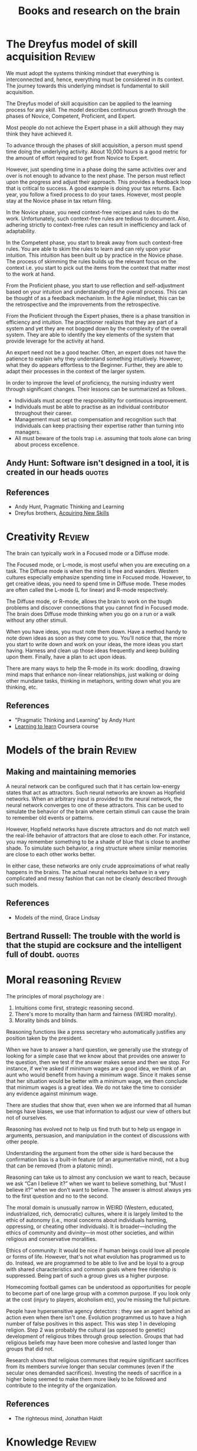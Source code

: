 #+Title: Books and research on the brain
#+FILETAGS: :Brain:
#+STARTUP: overview, hideallblocks

* The Dreyfus model of skill acquisition                             :Review:
:PROPERTIES:
:ID:       1b62c6dd-c98f-45c4-b85d-d4162a880e2b
:END:

We must adopt the systems thinking mindset that everything is
interconnected and, hence, everything must be considered in its
context. The journey towards this underlying mindset is fundamental to
skill acquisition.

The Dreyfus model of skill acquisition can be applied to the learning
process for any skill. The model describes continuous growth through
the phases of Novice, Competent, Proficient, and Expert.

Most people do not achieve the Expert phase in a skill although they
may think they have achieved it.

To advance through the phases of skill acquisition, a person must
spend time doing the underlying activity. About 10,000 hours is a good
metric for the amount of effort required to get from Novice to
Expert.

However, just spending time in a phase doing the same activities over
and over is not enough to advance to the next phase. The person must
reflect upon the progress and adjust their approach. This provides a
feedback loop that is critical to success. A good example is doing
your tax returns. Each year, you follow a fixed process to do your
taxes. However, most people stay at the Novice phase in tax return
filing.

In the Novice phase, you need context-free recipes and rules to do the
work. Unfortunately, such context-free rules are tedious to
document. Also, adhering strictly to context-free rules can result in
inefficiency and lack of adaptability.

In the Competent phase, you start to break away from such
context-free rules. You are able to skim the rules to learn and can
rely upon your intuition. This intuition has been built up by practice
in the Novice phase. The process of skimming the rules builds up the
relevant focus on the context i.e. you start to pick out the items
from the context that matter most to the work at hand.

From the Proficient phase, you start to use reflection and
self-adjustment based on your intuition and understanding of the
overall process. This can be thought of as a feedback mechanism. In
the Agile mindset, this can be the retrospective and the improvements
from the retrospective.

From the Proficient through the Expert phases, there is a phase
transition in efficiency and intuition. The practitioner realizes that
they are part of a system and yet they are not bogged down by the
complexity of the overall system. They are able to identify the key
elements of the system that provide leverage for the activity at hand.

An expert need not be a good teacher. Often, an expert does not have
the patience to explain why they understand something
intuitively. However, what they do appears effortless to the
Beginner. Further, they are able to adapt their processes in the
context of the larger system.

In order to improve the level of proficiency, the nursing industry
went through significant changes. Their lessons can be summarized as
follows.
- Individuals must accept the responsibility for continuous improvement.
- Individuals must be able to practise as an individual contributor
  throughout their career.
- Management must set up compensation and recognition such that
  individuals can keep practising their expertise rather than turning
  into managers.
- All must beware of the tools trap i.e. assuming that tools alone can
  bring about process excellence.


** Andy Hunt: Software isn't designed in a tool, it is created in our heads :quotes:


** References

- Andy Hunt, Pragmatic Thinking and Learning
- Dreyfus brothers, [[https://drive.google.com/file/d/0B5vaNNyT6fShdHVDM2I1cDhmSHc/view?usp=drive_link&resourcekey=0-4LNorgv2lUJo_5BfAC5YBg][Acquiring New Skills]]


* Creativity                                                         :Review:

The brain can typically work in a Focused mode or a Diffuse mode.

The Focused mode, or L-mode, is most useful when you are executing on
a task. The Diffuse mode is when the mind is free and wanders. Western
cultures especially emphasize spending time in Focused mode. However,
to get creative ideas, you need to spend time in Diffuse mode. These
modes are often called the L-mode (L for linear) and R-mode
respectively.

The Diffuse mode, or R-mode, allows the brain to work on the tough
problems and discover connections that you cannot find in Focused
mode. The brain does Diffuse mode thinking when you go on a run or a walk
without any other stimuli.

When you have ideas, you must note them down. Have a method handy to
note down ideas as soon as they come to you. You'll notice that, the
more you start to write down and work on your ideas, the more ideas
you start having. Harness and clean up those ideas frequently and keep
building upon them. Finally, have a plan to act upon ideas.

There are many ways to help the R-mode in its work: doodling, drawing
mind maps that enhance non-linear relationships, just walking or doing
other mundane tasks, thinking in metaphors, writing down what you are
thinking, etc.


** References

- "Pragmatic Thinking and Learning" by Andy Hunt
- [[https://www.coursera.org/learn/learning-how-to-learn/][Learning to learn]] Coursera course


* Models of the brain                                                :Review:


** Making and maintaining memories

   A neural network can be configured such that it has certain
   low-energy states that act as attractors. Such neural networks are
   known as Hopfield networks. When an arbitrary input
   is provided to the neural network, the neural network converges to
   one of these attractors. This can be used to simulate the behavior
   of the brain where certain stimuli can cause the brain to remember
   old events or patterns.

   However, Hopfield networks have discrete attractors and do not
   match well the real-life behavior of attractors that are close to
   each other. For instance, you may remember something to be a shade
   of blue that is close to another shade. To simulate such behavior,
   a ring structure where similar memories are close to each other
   works better.

   In either case, these networks are only crude approximations of
   what really happens in the brains. The actual neural networks
   behave in a very complicated and messy fashion that can not be
   cleanly described through such models.


** References

- Models of the mind, Grace Lindsay


** Bertrand Russell: The trouble with the world is that the stupid are cocksure and the intelligent full of doubt. :quotes:


* Moral reasoning                                                    :Review:

The principles of moral psychology are :
1. Intuitions come first, strategic reasoning second.
2. There's more to morality than harm and fairness (WEIRD morality).
3. Morality binds and blinds.

Reasoning functions like a press secretary who automatically justifies
any position taken by the president.

When we have to answer a hard question, we generally use the strategy
of looking for a simple case that we know about that provides one
answer to the question, then we test if the answer makes sense and
then we stop. For instance, if we're asked if minimum wages are a good
idea, we think of an aunt who would benefit from having a minimum
wage. Since it makes sense that her situation would be better with a
minimum wage, we then conclude that minimum wages is a great
idea. We do not take the time to consider any evidence against minimum
wage.

There are studies that show that, even when we are informed that all
human beings have biases, we use that information to adjust our view
of others but not of ourselves.

Reasoning has evolved not to help us find truth but to help us engage
in arguments, persuasion, and manipulation in the context of
discussions with other people.

Understanding the argument from the other side is hard because the
confirmation bias is a built-in feature (of an argumentative mind),
not a bug that can be removed (from a platonic mind).

Reasoning can take us to almost any conclusion we want to reach,
because we ask “Can I believe it?” when we want to believe something,
but “Must I believe it?” when we don’t want to believe. The answer is
almost always yes to the first question and no to the second.

The moral domain is unusually narrow in WEIRD (Western, educated,
industrialized, rich, democratic) cultures, where it is largely
limited to the ethic of autonomy (i.e., moral concerns about
individuals harming, oppressing, or cheating other individuals). It is
broader—including the ethics of community and divinity—in most other
societies, and within religious and conservative moralities.

Ethics of community: It would be nice if human beings could love all
people or forms of life. However, that's not what evolution has
programmed us to do. Instead, we are programmed to be able to live and
be loyal to a group with shared characteristics and common goals where
free ridership is suppressed. Being part of such a group gives us a
higher purpose.

Homecoming football games can be understood as opportunities for
people to become part of one large group with a common purpose. If you
look only at the cost (injury to players, alcoholism etc), you're
missing the full picture.

People have hypersensitive agency detectors : they see an agent behind
an action even when there isn't one. Evolution programmed us to have a
high number of false positives in this aspect. This was step 1 in
developing religion. Step 2 was probably the cultural (as opposed to
genetic) development of religious tribes through group
selection. Groups that had religious beliefs may have been more
cohesive and lasted longer than groups that did not.

Research shows that religious communes that require significant
sacrifices from its members survive longer than secular communes (even
if the secular ones demanded sacrifices). Investing the needs of
sacrifice in a higher being seemed to make them more likely to be
followed and contribute to the integrity of the organization.


** References

- The righteous mind, Jonathan Haidt


* Knowledge                                                          :Review:

Think of all knowlege as a pyramid. At the top of the pyramid is the
small set of things you know.

Below that is a broader section of the
things you know you don't know. You are aware that these things exist
but you haven't delved into them in detail. Perhaps you have a Novice
level knowledge of them or you just have awareness that they exist.

Finally, at the base of the pyramid are the much larger set of things
that you don't know you don't know. They exist out there but you are
not even aware that they exist. Further, that base is growing faster
in time than either of the two sections above because the two sections
above only grow at the rate that you can learn.


* Types of bias                                                      :Review:

  This note lists some key biases that affect our thinking. Methods to
  overcome bias are noted here.

  The acronym to remember is FFRACASS.


** Focusing bias

   Nothing In life is as important or as useful as you think it is.

   For instance, there is not a lot of correlation between wealth and
   happiness. Paraplegics are not as unhappy as non-paraplegics think
   they are. Living in California won't make you as happy as you think
   it will.

   Similarly, people tend to look at new initiatives or new processes
   as cure-alls. They are usually not.


** First conclusion bias

   When we see a first conclusion that matches our inherent biases,
   our mind shuts down to other possible explanations.  As Charlie
   Munger famously pointed out, the mind works a bit like a sperm and
   egg: the first idea gets in and then the mind shuts.


** Representativeness bias

   We tend to not use base rates in our forecasting.

   For example, when determining the success of a new project, we
   discount the failure rate of previous similar projects.

   Another example: when asked "Donald Jones is of a retiring
   nature. Is it more likely that he is a salesman or a
   librarian?", most people guess that he is a
   librarian. However, by Bayes' theorem:

   P[librarian/retiring] > P[salesman/retiring] <=>
   P[retiring/librarian] / P[retiring/salesman] > P[salesman] /
   P[librarian]

   In the base population of all men, salesmen are much more
   likely than librarians. The probability of a male librarian
   being retiring would have to be significantly higher than that
   of a male salesman being retiring to overcome that.


** Availability bias

   We tend to more easily recall what is more vivid and more recent.
   For instance, people tend to overestimate the danger of an air
   crash or a terror attack.


** Confirmation bias

   We tend to look for confirmations of long-held wisdom rather than
   violations. Jonathan Haidt makes this point in the context of
   morality.


** Attribution bias

   We tend to believe that what people do reflects who they are. As a
   consequence, we overestimate how consistent others' behavior will
   be.

   This is also called Fundamental Attribution Error.


** Social desirability bias

   We tend to seek safety in numbers and will look for social guidance
   of our behavior.

   This instinct creates a cohesive sense of cooperation and culture
   which would not otherwise be possible but also leads us to do
   foolish things if our group is doing them as well.


** Survivorship bias

   We over-attribute success to things done by a successful agent
   rather than to randomness or luck. Also, we often learn false
   lessons by exclusively studying victors without seeing all the
   accompanying losers who acted in the same way but did not
   succeed. This has been highlighted in the business world by Phil
   Rosenzweig.
